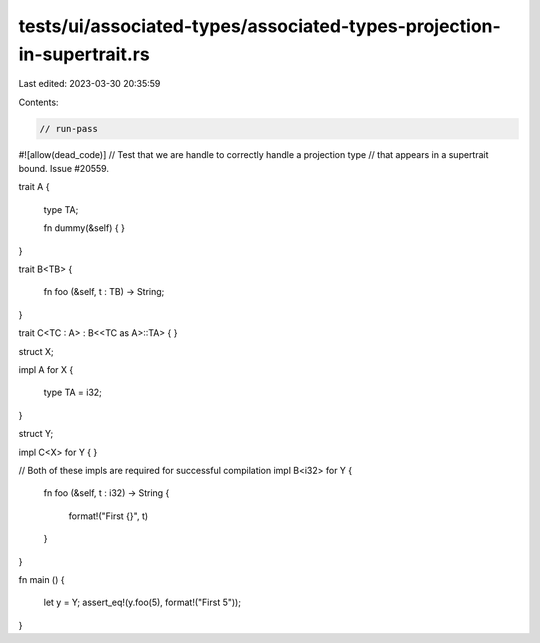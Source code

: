 tests/ui/associated-types/associated-types-projection-in-supertrait.rs
======================================================================

Last edited: 2023-03-30 20:35:59

Contents:

.. code-block:: rs

    // run-pass
#![allow(dead_code)]
// Test that we are handle to correctly handle a projection type
// that appears in a supertrait bound. Issue #20559.


trait A
{
    type TA;

    fn dummy(&self) { }
}

trait B<TB>
{
    fn foo (&self, t : TB) -> String;
}

trait C<TC : A> : B<<TC as A>::TA> { }

struct X;

impl A for X
{
    type TA = i32;
}

struct Y;

impl C<X> for Y { }

// Both of these impls are required for successful compilation
impl B<i32> for Y
{
    fn foo (&self, t : i32) -> String
    {
        format!("First {}", t)
    }
}

fn main ()
{
    let y = Y;
    assert_eq!(y.foo(5), format!("First 5"));
}


